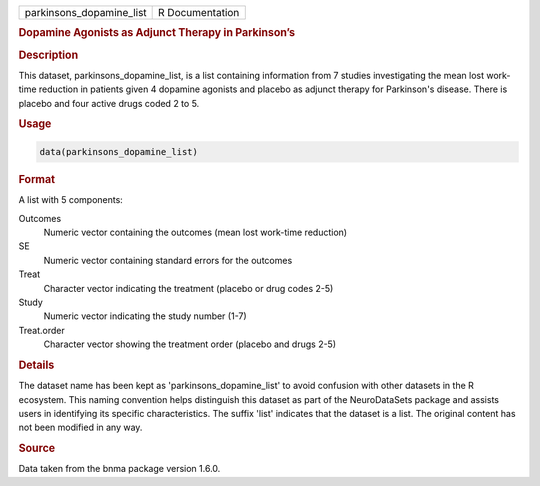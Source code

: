 .. container::

   .. container::

      ======================== ===============
      parkinsons_dopamine_list R Documentation
      ======================== ===============

      .. rubric:: Dopamine Agonists as Adjunct Therapy in Parkinson’s
         :name: dopamine-agonists-as-adjunct-therapy-in-parkinsons

      .. rubric:: Description
         :name: description

      This dataset, parkinsons_dopamine_list, is a list containing
      information from 7 studies investigating the mean lost work-time
      reduction in patients given 4 dopamine agonists and placebo as
      adjunct therapy for Parkinson's disease. There is placebo and four
      active drugs coded 2 to 5.

      .. rubric:: Usage
         :name: usage

      .. code:: R

         data(parkinsons_dopamine_list)

      .. rubric:: Format
         :name: format

      A list with 5 components:

      Outcomes
         Numeric vector containing the outcomes (mean lost work-time
         reduction)

      SE
         Numeric vector containing standard errors for the outcomes

      Treat
         Character vector indicating the treatment (placebo or drug
         codes 2-5)

      Study
         Numeric vector indicating the study number (1-7)

      Treat.order
         Character vector showing the treatment order (placebo and drugs
         2-5)

      .. rubric:: Details
         :name: details

      The dataset name has been kept as 'parkinsons_dopamine_list' to
      avoid confusion with other datasets in the R ecosystem. This
      naming convention helps distinguish this dataset as part of the
      NeuroDataSets package and assists users in identifying its
      specific characteristics. The suffix 'list' indicates that the
      dataset is a list. The original content has not been modified in
      any way.

      .. rubric:: Source
         :name: source

      Data taken from the bnma package version 1.6.0.
